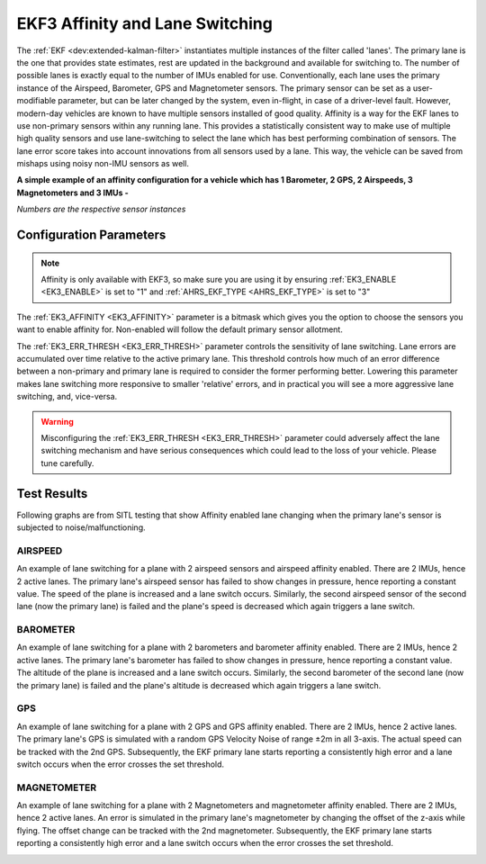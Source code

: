 .. _ek3-affinity-lane-switching:

================================
EKF3 Affinity and Lane Switching
================================

The :ref:`EKF <dev:extended-kalman-filter>` instantiates multiple instances of the filter called 'lanes'. The primary lane is the one that provides state estimates, rest are updated in the background and available for switching to. The number of possible lanes is exactly equal to the number of IMUs enabled for use. Conventionally, each lane uses the primary instance of the Airspeed, Barometer, GPS and Magnetometer sensors. The primary sensor can be set as a user-modifiable parameter, but can be later changed by the system, even in-flight, in case of a driver-level fault. However, modern-day vehicles are known to have multiple sensors installed of good quality. Affinity is a way for the EKF lanes to use non-primary sensors within any running lane. This provides a statistically consistent way to make use of multiple high quality sensors and use lane-switching to select the lane which has best performing combination of sensors. The lane error score takes into account innovations from all sensors used by a lane. This way, the vehicle can be saved from mishaps using noisy non-IMU sensors as well.


**A simple example of an affinity configuration for a vehicle which has 1 Barometer, 2 GPS, 2 Airspeeds, 3 Magnetometers and 3 IMUs -**

.. raw:: html

   <table border="1" class="docutils">
   <tr><th>LANE</th><th>1</th><th>2</th><th>3</th></tr>
   <tr><td>AIRSPEED</td><td>1</td><td>2</td><td>1</td></tr>
   <tr><td>BAROMETER</td><td>1</td><td>1</td><td>1</td></tr>
   <tr><td>GPS</td><td>1</td><td>2</td><td>1</td></tr>
   <tr><td>MAGNETOMETER</td><td>1</td><td>2</td><td>3</td></tr>
   </table>

*Numbers are the respective sensor instances*

Configuration Parameters
------------------------

.. note::

    Affinity is only available with EKF3, so make sure you are using it by ensuring :ref:`EK3_ENABLE <EK3_ENABLE>` is set to "1" and :ref:`AHRS_EKF_TYPE <AHRS_EKF_TYPE>` is set to "3"

The :ref:`EK3_AFFINITY <EK3_AFFINITY>` parameter is a bitmask which gives you the option to choose the sensors you want to enable affinity for. Non-enabled will follow the default primary sensor allotment.

The :ref:`EK3_ERR_THRESH <EK3_ERR_THRESH>` parameter controls the sensitivity of lane switching. Lane errors are accumulated over time relative to the active primary lane. This threshold controls how much of an error difference between a non-primary and primary lane is required to consider the former performing better. Lowering this parameter makes lane switching more responsive to smaller 'relative' errors, and in practical you will see a more aggressive lane switching, and, vice-versa. 

.. warning::
    
    Misconfiguring the :ref:`EK3_ERR_THRESH <EK3_ERR_THRESH>` parameter could adversely affect the lane switching mechanism and have serious consequences which could lead to the loss of your vehicle. Please tune carefully.


Test Results
------------

Following graphs are from SITL testing that show Affinity enabled lane changing when the primary lane's sensor is subjected to noise/malfunctioning.

AIRSPEED
++++++++
An example of lane switching for a plane with 2 airspeed sensors and airspeed affinity enabled. There are 2 IMUs, hence 2 active lanes. The primary lane's airspeed sensor has failed to show changes in pressure, hence reporting a constant value. The speed of the plane is increased and a lane switch occurs. Similarly, the second airspeed sensor of the second lane (now the primary lane) is failed and the plane's speed is decreased which again triggers a lane switch.

.. image:: ../../../images/airspeed_affinity.png

BAROMETER
+++++++++
An example of lane switching for a plane with 2 barometers and barometer affinity enabled. There are 2 IMUs, hence 2 active lanes. The primary lane's barometer has failed to show changes in pressure, hence reporting a constant value. The altitude of the plane is increased and a lane switch occurs. Similarly, the second barometer of the second lane (now the primary lane) is failed and the plane's altitude is decreased which again triggers a lane switch.

.. image:: ../../../images/barometer_affinity.png

GPS
+++
An example of lane switching for a plane with 2 GPS and GPS affinity enabled. There are 2 IMUs, hence 2 active lanes. The primary lane's GPS is simulated with a random GPS Velocity Noise of range ±2m in all 3-axis. The actual speed can be tracked with the 2nd GPS. Subsequently, the EKF primary lane starts reporting a consistently high error and a lane switch occurs when the error crosses the set threshold.

.. image:: ../../../images/gps_affinity.png


MAGNETOMETER
++++++++++++
An example of lane switching for a plane with 2 Magnetometers and magnetometer affinity enabled. There are 2 IMUs, hence 2 active lanes. An error is simulated in the primary lane's magnetometer by changing the offset of the z-axis while flying. The offset change can be tracked with the 2nd magnetometer. Subsequently, the EKF primary lane starts reporting a consistently high error and a lane switch occurs when the error crosses the set threshold.

.. image:: ../../../images/mag_affinity.png
